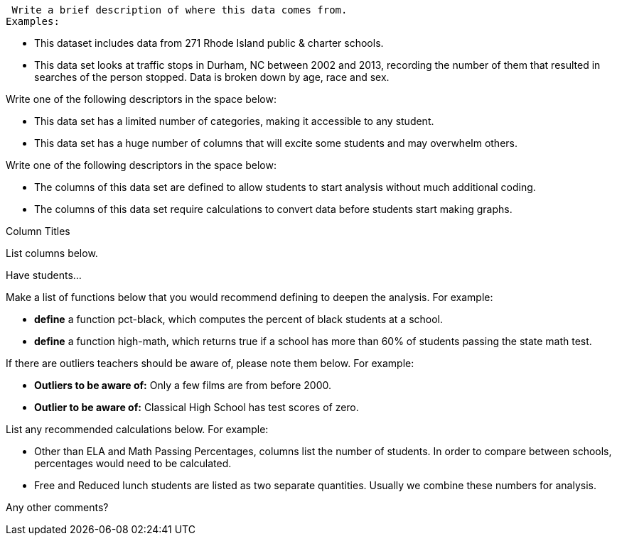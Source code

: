 // // last modified 2020-12-16

// = PLEASE REPLACE THIS TEXT WITH THE TITLE OF YOUR DATASET. NOTE: THE TARGET AUDIENCE FOR THIS DOCUMENT IS TEACHERS WHO ARE SUPPORTING STUDENTS IN THEIR WORK WITH THIS AND MANY OTHER DATASETS.

:Decrip:
[.question]
--
 Write a brief description of where this data comes from.
Examples:

- This dataset includes data from 271 Rhode Island public &
  charter schools. 
- This data set looks at traffic stops in Durham, NC
  between 2002 and 2013, recording the number of them that resulted in searches of the person
  stopped. Data is broken down by age, race and sex.
--

:size:
[.question]
--
Write one of the following descriptors in the space below:

- This data set has a limited number of categories, making it
  accessible to any student.
- This data set has a huge number of columns that will excite
  some students and may overwhelm others.
--

:effort:
[.question]
--
Write one of the following descriptors in the space below:

- The columns of this data set are defined to allow students to
  start analysis without much additional coding.
- The columns of this data set require calculations to convert
  data before students start making graphs.
--

:col:
[.question]
.Column Titles
List columns below.

:fun:
[.question]
.Have students...
--
Make a list of functions below that you would recommend defining
to deepen the analysis. For example:

- *define* a function pct-black, which computes the percent of
  black students at a school. 
- *define* a function high-math, which returns true if a school
  has more than 60% of students passing the state math test.
--

// == Heads Up

:outliers-to-be-aware-of:
[.question]
--
If there are outliers teachers should be aware of, please note them below. For example:

- *Outliers to be aware of:* Only a few films are from before 2000.
- *Outlier to be aware of:* Classical High School has test scores of zero.
--

:calc:
[.question]
--
List any recommended calculations below. For example:

- Other than ELA and Math Passing Percentages, columns list the
  number of students.  In order to compare between schools,
  percentages would need to be calculated.
- Free and Reduced lunch students are listed as two separate
  quantities. Usually we combine these numbers for analysis.
--

:other:
[.question]
Any other comments?

